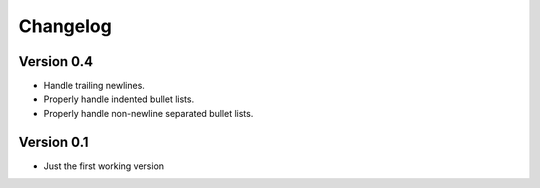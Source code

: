 =========
Changelog
=========

Version 0.4
===========

- Handle trailing newlines.
- Properly handle indented bullet lists.
- Properly handle non-newline separated bullet lists.


Version 0.1
===========

- Just the first working version
